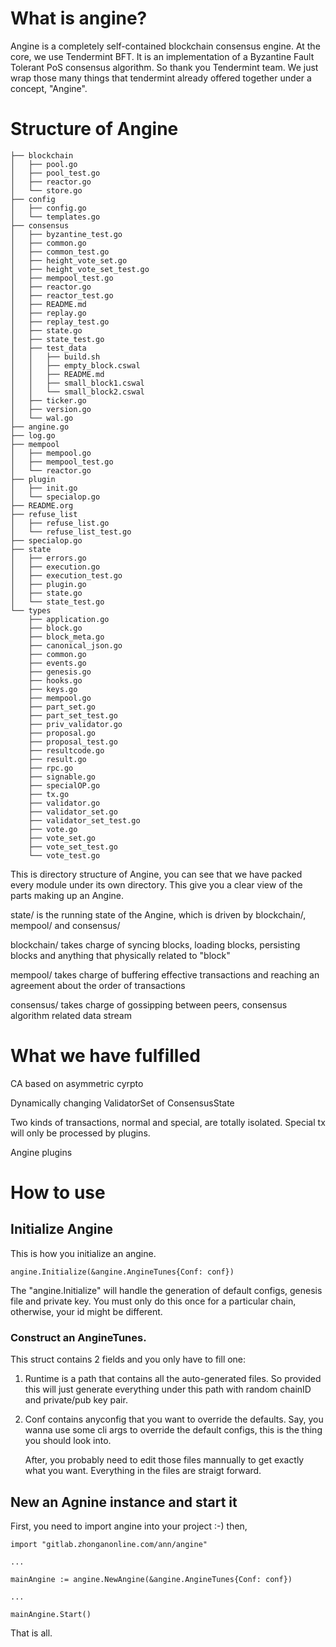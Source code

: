 * What is angine?

  Angine is a completely self-contained blockchain consensus engine. 
  At the core, we use Tendermint BFT. It is an implementation of a Byzantine Fault Tolerant PoS consensus algorithm. So thank you Tendermint team.
  We just wrap those many things that tendermint already offered together under a concept, "Angine". 

* Structure of Angine
  #+BEGIN_SRC 
├── blockchain
│   ├── pool.go
│   ├── pool_test.go
│   ├── reactor.go
│   └── store.go
├── config
│   ├── config.go
│   └── templates.go
├── consensus
│   ├── byzantine_test.go
│   ├── common.go
│   ├── common_test.go
│   ├── height_vote_set.go
│   ├── height_vote_set_test.go
│   ├── mempool_test.go
│   ├── reactor.go
│   ├── reactor_test.go
│   ├── README.md
│   ├── replay.go
│   ├── replay_test.go
│   ├── state.go
│   ├── state_test.go
│   ├── test_data
│   │   ├── build.sh
│   │   ├── empty_block.cswal
│   │   ├── README.md
│   │   ├── small_block1.cswal
│   │   └── small_block2.cswal
│   ├── ticker.go
│   ├── version.go
│   └── wal.go
├── angine.go
├── log.go
├── mempool
│   ├── mempool.go
│   ├── mempool_test.go
│   └── reactor.go
├── plugin
│   ├── init.go
│   └── specialop.go
├── README.org
├── refuse_list
│   ├── refuse_list.go
│   └── refuse_list_test.go
├── specialop.go
├── state
│   ├── errors.go
│   ├── execution.go
│   ├── execution_test.go
│   ├── plugin.go
│   ├── state.go
│   └── state_test.go
└── types
    ├── application.go
    ├── block.go
    ├── block_meta.go
    ├── canonical_json.go
    ├── common.go
    ├── events.go
    ├── genesis.go
    ├── hooks.go
    ├── keys.go
    ├── mempool.go
    ├── part_set.go
    ├── part_set_test.go
    ├── priv_validator.go
    ├── proposal.go
    ├── proposal_test.go
    ├── resultcode.go
    ├── result.go
    ├── rpc.go
    ├── signable.go
    ├── specialOP.go
    ├── tx.go
    ├── validator.go
    ├── validator_set.go
    ├── validator_set_test.go
    ├── vote.go
    ├── vote_set.go
    ├── vote_set_test.go
    └── vote_test.go
  #+END_SRC
  This is directory structure of Angine, you can see that we have packed every module under its own directory. This give you a clear view of the parts making up an Angine.
**** state/ is the running state of the Angine, which is driven by blockchain/, mempool/ and consensus/
**** blockchain/ takes charge of syncing blocks, loading blocks, persisting blocks and anything that physically related to "block"
**** mempool/ takes charge of buffering effective transactions and reaching an agreement about the order of transactions
**** consensus/ takes charge of gossipping between peers, consensus algorithm related data stream

* What we have fulfilled

**** CA based on asymmetric cyrpto
**** Dynamically changing ValidatorSet of ConsensusState
**** Two kinds of transactions, normal and special, are totally isolated. Special tx will only be processed by plugins.
**** Angine plugins

* How to use

** Initialize Angine
This is how you initialize an angine. 
#+BEGIN_SRC 
angine.Initialize(&angine.AngineTunes{Conf: conf})
#+END_SRC
The "angine.Initialize" will handle the generation of default configs, genesis file and private key. You must only do this once for a particular chain, otherwise, your id might be different.
*** Construct an AngineTunes. 
    This struct contains 2 fields and you only have to fill one:
**** Runtime is a path that contains all the auto-generated files. So provided this will just generate everything under this path with random chainID and private/pub key pair.
**** Conf contains anyconfig that you want to override the defaults. Say, you wanna use some cli args to override the default configs, this is the thing you should look into.
    After, you probably need to edit those files mannually to get exactly what you want. Everything in the files are straigt forward.
 
** New an Agnine instance and start it
First, you need to import angine into your project :-) then, 
   #+BEGIN_SRC 
import "gitlab.zhonganonline.com/ann/angine"

...

mainAngine := angine.NewAngine(&angine.AngineTunes{Conf: conf})

...

mainAngine.Start()
   #+END_SRC
   That is all.
